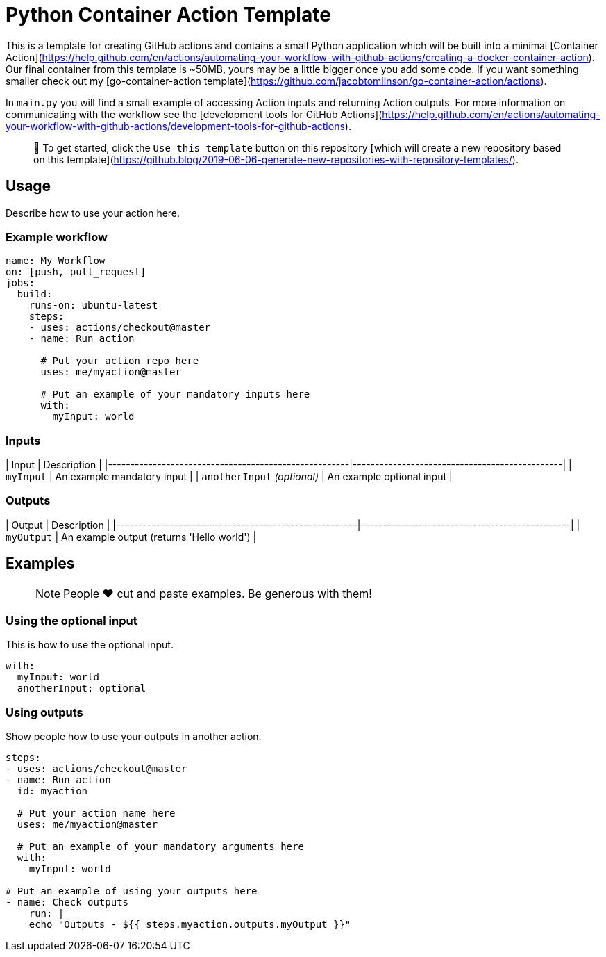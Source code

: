 # Python Container Action Template

This is a template for creating GitHub actions and contains a small Python application which will be built into a minimal [Container Action](https://help.github.com/en/actions/automating-your-workflow-with-github-actions/creating-a-docker-container-action). Our final container from this template is ~50MB, yours may be a little bigger once you add some code. If you want something smaller check out my [go-container-action template](https://github.com/jacobtomlinson/go-container-action/actions).

In `main.py` you will find a small example of accessing Action inputs and returning Action outputs. For more information on communicating with the workflow see the [development tools for GitHub Actions](https://help.github.com/en/actions/automating-your-workflow-with-github-actions/development-tools-for-github-actions).

> 🏁 To get started, click the `Use this template` button on this repository [which will create a new repository based on this template](https://github.blog/2019-06-06-generate-new-repositories-with-repository-templates/).

## Usage

Describe how to use your action here.

### Example workflow

```yaml
name: My Workflow
on: [push, pull_request]
jobs:
  build:
    runs-on: ubuntu-latest
    steps:
    - uses: actions/checkout@master
    - name: Run action

      # Put your action repo here
      uses: me/myaction@master

      # Put an example of your mandatory inputs here
      with:
        myInput: world
```

### Inputs

| Input                                             | Description                                        |
|------------------------------------------------------|-----------------------------------------------|
| `myInput`  | An example mandatory input    |
| `anotherInput` _(optional)_  | An example optional input    |

### Outputs

| Output                                             | Description                                        |
|------------------------------------------------------|-----------------------------------------------|
| `myOutput`  | An example output (returns 'Hello world')    |

## Examples

> NOTE: People ❤️ cut and paste examples. Be generous with them!

### Using the optional input

This is how to use the optional input.

```yaml
with:
  myInput: world
  anotherInput: optional
```

### Using outputs

Show people how to use your outputs in another action.

```yaml
steps:
- uses: actions/checkout@master
- name: Run action
  id: myaction

  # Put your action name here
  uses: me/myaction@master

  # Put an example of your mandatory arguments here
  with:
    myInput: world

# Put an example of using your outputs here
- name: Check outputs
    run: |
    echo "Outputs - ${{ steps.myaction.outputs.myOutput }}"
```